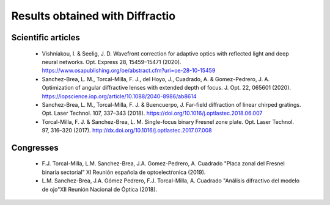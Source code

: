 ================================================
Results obtained with Diffractio
================================================


Scientific articles
----------------------

  * Vishniakou, I. & Seelig, J. D. Wavefront correction for adaptive optics with reflected light and deep neural networks. Opt. Express 28, 15459–15471 (2020). https://www.osapublishing.org/oe/abstract.cfm?uri=oe-28-10-15459

  * Sanchez-Brea, L. M., Torcal-Milla, F. J., del Hoyo, J., Cuadrado, A. & Gomez-Pedrero, J. A. Optimization of angular diffractive lenses with extended depth of focus. J. Opt. 22, 065601 (2020). https://iopscience.iop.org/article/10.1088/2040-8986/ab8614

  * Sanchez-Brea, L. M., Torcal-Milla, F. J. & Buencuerpo, J. Far-field diffraction of linear chirped gratings. Opt. Laser Technol. 107, 337–343 (2018). https://doi.org/10.1016/j.optlastec.2018.06.007

  * Torcal-Milla, F. J. & Sanchez-Brea, L. M. Single-focus binary Fresnel zone plate. Opt. Laser Technol. 97, 316–320 (2017). http://dx.doi.org/10.1016/j.optlastec.2017.07.008


Congresses
----------------------

  * F.J. Torcal-Milla, L.M. Sanchez-Brea, J.A. Gomez-Pedrero, A. Cuadrado "Placa zonal del Fresnel binaria sectorial" XI Reunión española de optoelectŕonica (2019).

  * L.M. Sanchez-Brea, J.A. Gómez Pedrero, F.J. Torcal-Milla, A. Cuadrado "Análisis difractivo del modelo de ojo"XII Reunión Nacional de Óptica (2018).
